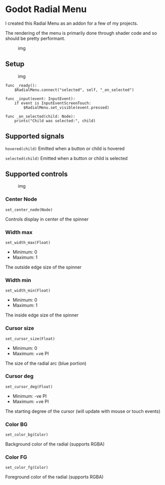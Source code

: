 * Godot Radial Menu

I created this Radial Menu as an addon for a few of my projects.

The rendering of the menu is primarily done through shader code and so should be pretty performant.

#+caption: img
[[./ExampleRadial/Example.gif]]

** Setup
#+caption: img
[[./ExampleRadial/NodeSetup.png]]

#+begin_src gdscript
  func _ready():
      $RadialMenu.connect("selected", self, "_on_selected")

  func _input(event: InputEvent):
      if event is InputEventScreenTouch:
          $RadialMenu.set_visible(event.pressed)

  func _on_selected(child: Node):
      prints("Child was selected:", child)
#+end_src

** Supported signals
=hovered(child)= Emitted when a button or child is hovered

=selected(child)= Emitted when a button or child is selected

** Supported controls
   :PROPERTIES:
   :CUSTOM_ID: supported-controls
   :END:
#+caption: img
[[./ExampleRadial/Controls.png]]

*** Center Node

=set_center_node(Node)=

Controls display in center of the spinner

*** Width max

 =set_width_max(Float)=

- Minimum: 0
- Maximum: 1

The outside edge size of the spinner

*** Width min


 =set_width_min(Float)=

- Minimum: 0
- Maximum: 1

The inside edge size of the spinner

*** Cursor size


 =set_cursor_size(Float)=

- Minimum: 0
- Maximum: +ve PI

The size of the radial arc (blue portion)

*** Cursor deg


 =set_cursor_deg(Float)=

- Minimum: -ve PI
- Maximum: +ve PI

The starting degree of the cursor (will update with mouse or touch
events)

*** Color BG

=set_color_bg(Color)=

Background color of the radial (supports RGBA)

*** Color FG

=set_color_fg(Color)=

Foreground color of the radial (supports RGBA)
